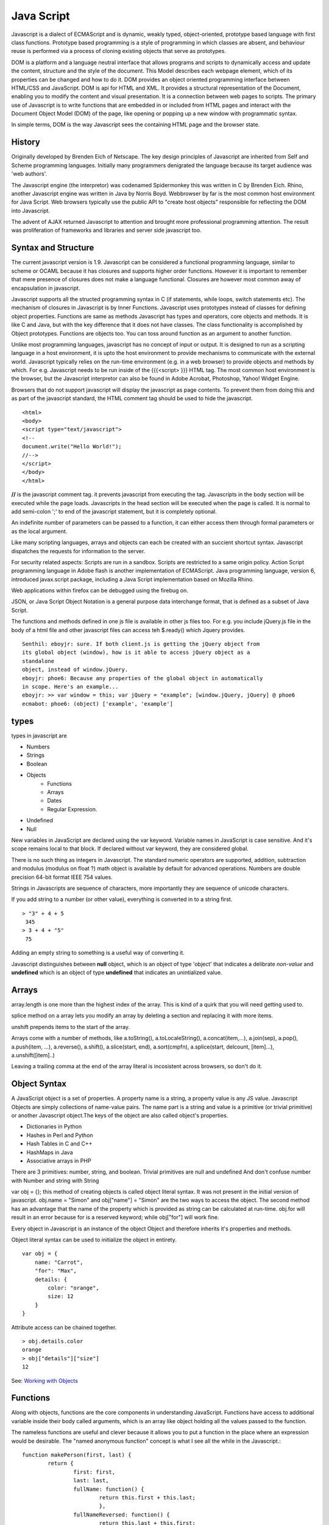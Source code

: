 ﻿===========
Java Script
===========

Javascript is a dialect of ECMAScript and is dynamic, weakly typed,
object-oriented, prototype based language with first class functions. Prototype
based programming is a style of programming in which classes are absent, and
behaviour reuse is performed via a process of cloning existing objects that
serve as prototypes.

DOM is a platform and a language neutral interface that allows programs and
scripts to dynamically access and update the content, structure and the style
of the document. This Model describes each webpage element, which of its
properties can be changed and how to do it. DOM provides an object oriented
programming interface between HTML/CSS and JavaScript.  DOM is api for HTML and
XML. It provides a structural representation of the Document, enabling you to
modify the content and visual presentation. It is a connection between web
pages to scripts. The primary use of Javascript is to write functions that are
embedded in or included from HTML pages and interact with the Document Object
Model (DOM) of the page, like opening or popping up a new window with
programmatic syntax.

In simple terms, DOM is the way Javascript sees the containing HTML page and
the browser state.  

History
-------
Originally developed by Brenden Eich of Netscape.  The key design principles of
Javascript are inherited from Self and Scheme programming languages. Initially
many programmers denigrated the language because its target audience was 'web
authors'. 

The Javascript engine (the interpretor) was codenamed Spidermonkey this was
written in C by Brenden Eich. Rhino, another Javascript engine was written in
Java by Norris Boyd.  Webbrowser by far is the most common host environment for
Java Script. Web browsers typically use the public API to "create host objects"
responsible for reflecting the DOM into Javascript.

The advent of AJAX returned Javascript to attention and brought more
professional programming attention. The result was proliferation of frameworks
and libraries and server side javascript too.

Syntax and Structure
--------------------

The current javascript version is 1.9. Javascript can be considered a
functional programming language, similar to scheme or OCAML because it has
closures and supports higher order functions. However it is important to
remember that mere presence of closures does not make a language functional.
Closures are however most common away of encapsulation in javascript.

Javascript supports all the structed programming syntax in C (if statements,
while loops, switch statements etc). The mechanism of closures in Javascript is
by Inner Functions. Javascript uses prototypes instead of classes for defining
object properties.  Functions are same as methods Javascript has types and
operators, core objects and methods. It is like C and Java, but with the key
difference that it does not have classes.  The class functionality is
accomplished by Object prototypes. Functions are objects too.  You can toss
around function as an argument to another function.

Unlike most programming languages, javascript has no concept of input or
output. It is designed to run as a scripting language in a host environment, it
is upto the host environment to provide mechanisms to communicate with the
external world. Javascript typically relies on the run-time environment (e.g.
in a web browser) to provide objects and methods by which. For e.g.  Javascript
needs to be run inside of the {{{<script> }}} HTML tag. The most common host
environment is the browser, but the Javascript interpretor can also be found in
Adobe Acrobat, Photoshop, Yahoo! Widget Engine.

Browsers that do not support javascript will display the javascript as page
contents. To prevent them from doing this and as part of the javascript
standard, the HTML comment tag should be used to hide the javascript.
 
:: 

        <html>
        <body>
        <script type="text/javascript">
        <!--
        document.write("Hello World!");
        //-->
        </script>
        </body>
        </html>

**//** is the javascript comment tag. it prevents javascript from executing the
tag. Javascripts in the body section will be executed while the page loads.
Javascripts in the head section will be executed when the page is called. It is
normal to add semi-colon ';' to end of the javascript statement, but it is
completely optional.

An indefinite number of parameters can be passed to a function, it can either
access them through formal parameters or as the local argument.

Like many scripting languages, arrays and objects can each be created with an
succient shortcut syntax. Javascript dispatches the requests for information to
the server.

For security related aspects: Scripts are run in a sandbox. Scripts are
restricted to a same origin policy. Action Script  programming language in
Adobe flash is another implementation of ECMAScript. Java programming language,
version 6, introduced javax.script package, including a Java Script
implementation based on Mozilla Rhino.

Web applications within firefox can be debugged using the firebug on.

JSON, or Java Script Object Notation is a general purpose data interchange
format, that is defined as a subset of Java Script.

The functions and methods defined in one js file is available in other js
files too. For e.g. you include jQuery.js file in the body of a html file and
other javascript files can access teh $.ready() which Jquery provides.

::

    Senthil: eboyjr: sure. If both client.js is getting the jQuery object from
    its global object (window), how is it able to access jQuery object as a
    standalone
    object, instead of window.jQuery.  
    eboyjr: phoe6: Because any properties of the global object in automatically
    in scope. Here's an example...
    eboyjr: >> var window = this; var jQuery = "example"; [window.jQuery, jQuery] @ phoe6
    ecmabot: phoe6: (object) ['example', 'example']

types
-----

types in javascript are 

* Numbers
* Strings
* Boolean
* Objects
   * Functions
   * Arrays
   * Dates
   * Regular Expression.
* Undefined
* Null

New variables in JavaScript are declared using the var keyword. Variable names
in JavaScript is case sensitive.  And it's scope remains local to that block.
If declared without var keyword, they are considered global.

There is no such thing as integers in Javascript. The standard numeric
operators are supported, addition, subtraction and modulus (modulus on float ?)
math object is available by default for advanced operations. Numbers are double
precision 64-bit format IEEE 754 values.

Strings in Javascripts are sequence of characters, more importantly they are
sequence of unicode characters.

If you add string to a number (or other value), everything is converted in to a
string first.

:: 

  > "3" + 4 + 5
   345
  > 3 + 4 + "5"
   75

Adding an empty string to something is a useful way of converting it.

Javascript distinguishes between **null** object, which is an object of type
'object' that indicates a delibrate *non-value* and **undefined** which is an
object of type **undefined** that indicates an unintialized value.

Arrays
------

array.length is one more than the highest index of the array. This is kind of a
quirk that you will need  getting used to.

splice method on a array lets you modify an array by deleting a section and
replacing it with more items.

unshift prepends items to the start of the array.

Arrays come with a number of methods, like  a.toString(), a.toLocaleString(),
a.concat(item,...), a.join(sep), a.pop(), a.push(item, ...), a.reverse(),
a.shift(), a.slice(start, end), a.sort(cmpfn), a.splice(start, delcount,
[item]...), a.unshift([item]..)

Leaving a trailing comma at the end of the array literal is incosistent across
browsers, so don't do it.  

Object Syntax
-------------

A JavaScript object is a set of properties.  A property name is a string, a
property value is any JS value.
Javascript Objects are simply collections of name-value pairs.  The name part
is a string and value is a primitive (or trivial primitive) or another
Javascript object.The keys of the object are also called object's properties.

* Dictionaries in Python
* Hashes in Perl and Python
* Hash Tables in C and C++
* HashMaps in Java
* Associative arrays in PHP


There are 3 primitives:  number, string, and boolean. Trivial primitives are
null and undefined And don't confuse number with Number and string with String

var obj = {}; this method of creating objects is called object literal syntax.
It was not present in the initial version of javascript. obj.name = "Simon" and
obj["name"] = "Simon" are the two ways to access the object. The second method
has an advantage that the name of the property which is provided as string can
be calculated at run-time. obj.for will result in an error because for is a
reserved keyword; while obj["for"] will work fine.

Every object in Javascript is an instance of the object Object and therefore
inherits it's properties and methods.

Object literal syntax can be used to initialize the object in entirety.

:: 

        var obj = {
            name: "Carrot",
            "for": "Max",
            details: {
                color: "orange",
                size: 12
            }
        }

Attribute access can be chained together.

:: 

        > obj.details.color
        orange
        > obj["details"]["size"]
        12

See: `Working with Objects`_

.. _Working with Objects: https://developer.mozilla.org/en/JavaScript/Guide/Working_with_Objects

Functions
---------

Along with objects, functions are the core components in understanding
JavaScript. Functions have access to additional variable inside their body
called arguments, which is an array like object holding all the values passed
to the function.

The nameless functions are useful and clever because it allows you to put a
function in the place where an expression would be desirable. The "named
anonymous function" concept is what I see all the while in the Javascript.::

        function makePerson(first, last) {
                return {
                        first: first,
                        last: last,
                        fullName: function() {
                                return this.first + this.last;
                                },
                        fullNameReversed: function() {
                                return this.last + this.first;
                                }
                       }
        }

functions attached to parent function is part of the lookup chain. The special
name for it is "prototype chain". Javascript allows you to call functions
recursively. It is useful for dealing with tree structures, such as you get in
browser DOM. For nameless functions, recursive call can be done using
arguments.callee method which points to the current function. 

Since arguments.callee is the current function and all functions are objects,
you can use arguments.callee to save information across multiple calls to the
same function.
 
        ::

                function Person(first, last) {
                    this.first = first;
                    this.last = last;
                }
                Person.prototype.fullName = function() {
                    return this.first + ' ' + this.last;
                }
                Person.prototype.fullNameReversed = function() {
                    return this.last + ', ' + this.first;
                }

Person.prototype is an object shared by all instances of Person. It forms part
of a lookup chain (that has a special name, "prototype chain"): any time you
attempt to access the property of Person that isn't set, JavaScript will check
Person.prototype to see if that property exists there instead.

This is an incredibly powerful tool. JavaScript lets you modify something's
prototype at any time in your program, which means you can add extra methods to
existing objects at runtime.

:: 


        > s = new Person("Simon", "Willison");
        > s.firstNameCaps();
        TypeError on line 1: s.firstNameCaps is not a function
        > Person.prototype.firstNameCaps = function() {
            return this.first.toUpperCase()
        }
        > s.firstNameCaps()
        SIMON

Can add prototypes for the built-in JavaScript objects. Lets add a method to
the string which returns the string in reverse.

:: 

        > var s = "Simon";
        > s.reversed()
        TypeError on line 1: s.reversed is not a function
        > String.prototype.reversed = function() {
            var r = "";
            for (var i = this.length - 1; i >= 0; i--) {
                r += this[i];
            }
            return r;
        }
        > s.reversed()
        nomiS

And this works on string literals too. Wow.

::

    dfenwick: prototype is a powerful feature, but it can also be dangerous if you don't know how prototypes work
    dfenwick: Here's a simple example that can trip inexperienced folks up.  Using
    for/in, all properties, including all prototypes associated with an object will
    be returned
    dfenwick: phoe6: I have a simple example that might be of interest to you
    dfenwick: phoe6: It might help with understanding what happens with prototype:  http://jsfiddle.net/nbHYx/ 


Here is a detailed discussion on closures_ in Javascript.

Scoping and Hoisting
--------------------

Hoisting is uncommon in other programming languages but very common in
Javascript. It is one of the reasons Js is denigraded sometimes.

* http://www.adequatelygood.com/2010/2/JavaScript-Scoping-and-Hoisting

* https://gist.github.com/1164169

Statements
----------

A compilation unit contains a set of executable statements. In web browsers,
each <script> tag delivers a compilation unit that is compiled and immediately
executed. Lacking a linker, javascript throws them all together in a common
global namespace.

Dom Events
----------

DOM (Document Object Model) events allow event-driven programming languages
like JavaScript to register various event handlers/listeners on the element
nodes inside a DOM tree, e.g. HTML, XHTML, XUL and SVG documents.

Historically, like DOM, the event models used by various web browsers had some
significant differences. This caused compatibility problems. To combat this,
the event model was standardized by the W3C in DOM Level 2.


jQuery
======

Jquery is a cross browser javascript library that provides abstractions for DOM
traversals, event handling, animation and Ajax interactions for rapid web
development. Provides abstractions for common client side tasks such as DOM
traversal, event handling, animation and Ajax. It also provides platform for
creation of plugins that extend JQuery capabilities beyond those provided by
the core.

The jQuery library is a single JavaScript file, containing all of its common
DOM, event, effects, and Ajax functions. It can be included within a web page
by linking to a local copy, or to one of the many copies available from public
CDNs.::

        <script type="text/javascript" src="jquery.js"></script>

The most popular and basic way to introduce a jQuery function is to use the
.ready() function.::

        $(document).ready(function() {
        // jquery goes here
        });

        or the shortcut

        $(function() {
        // jquery goes here
        });

While one of the goals of jQuery is to abstract away the DOM, knowing DOM
properties can be extremely useful. One can utlize the awesome power of JQuery
to access the properties of an element.

Here is an example Simple `Jquery example`_ for selecting a Radio.

jQuery's syntax is designed to make it easier to navigate a document, select
DOM elements, create animations, handle events, and develop Ajax applications.

jQuery also provides capabilities for developers to create plug-ins on top of
the JavaScript library. This enables developers to create abstractions for
low-level interaction and animation, advanced effects and high-level,
theme-able widgets. The modular approach to the jQuery framework allows the
creation of powerful and dynamic web pages and web applications.

jQuery contains the following features.

* DOM element selections using the cross-browser open source selector engine
  Sizzle, a spin-off out of the jQuery project.
* DOM traversal and modification (including support for CSS 1-3)
* Events
* CSS manipulation
* Effects and animations
* Ajax
* Extensibility through plug-ins
* Utilities - such as browser version and the each function.
* Cross-browser support

jQuery has two usage styles:

* via the $ function, which is a factory method for the jQuery object. These
  functions, often called commands, are chainable; they all return jQuery
  objects

* via $.-prefixed functions. These are utility functions which do not work on
  the jQuery object per se.

Typically, access to and manipulation of multiple DOM nodes begins with the $
function being called with a CSS selector string, which results in a jQuery
object referencing matching elements in the HTML page. This node set can be
manipulated by calling instance methods on the jQuery object, or on the nodes
themselves. For example.::

        $("div.test").add("p.quote").addClass("blue").slideDown("slow");

The methods prefixed with $.  are convenience methods or affect global
properties and behaviour. For example, the following is an example of the map
function called each in jQuery.::

        $.each([1,2,3], function(){
          document.write(this + 1);
        });

This writes the number 234 to the document.

Example of doing a simple Ajax request using jQuery.::

        $.ajax({
          type: "POST",
          url: "example.php",
          data: "name=John&location=Boston",
          success: function(msg){
            alert( "Data Saved: " + msg );
          }
        });

There are lot of jquery plugins available - Ajax helpers, webservices,
datagrids, dynamic lists, XML and XSLT tools, drag and drop, events, cookie
handling, modal windows, even a jQuery-based Commodore 64 emulator

SlickGrid
=========

https://github.com/mleibman/SlickGrid/wiki

DOM Nodes are continously being created and removed. It does a few other things
to maximize performance, such as dynamically generating and updating CSS rules,
so that resize.

SlickGrid in the simplest scenario, it accesses data through an array
interface. Using the dataitem to get an item at a given position and
"data.length" to determine the number of items, but the API is structured in
such a way that it is very easy to make the grid react to any possible changes
to the underlying data.

Node
====

Tidbits
-------

*  == performs type coercion, while ===  does not perform type coercion.
* Javascript also has bitwise operations, if you want to use them, they are there.
* You can have expressions in both the switch and the case parts.
* If you are unsure about Boolean use explicit Boolean function.
* alert function is not part of Javascript itself.
* Debug javascript using firebug. The console.debug and console.dir would help
  you do introspection.

Javascript Coding Standards
===========================

* NPM's - https://github.com/isaacs/npm/blob/master/man1/coding-style.1
* Cockford's - http://javascript.crockford.com/code.html
* Google's - http://google-styleguide.googlecode.com/svn/trunk/javascriptguide.xml
* Killdream's - http://killdream.github.com/Black/docs/deploy/dev/style-guide.html

Questions
=========

var name = o && o.getName()  What will this be set to?
------------------------------------------------------

How is the below expression evaluated?
--------------------------------------

``$('.task-edit .parent-entity-fields input').removeAttr('disabled');`` What is happening here with .task-edit, .parent-entity-fields??

These are all classes which are searched from left to right.

How do you implement namespaces in Javascript?
----------------------------------------------

What is this.something in javascript?
-------------------------------------

Code
----

* callbacks.shift().callback([]); // This is a way of clearing callback.

This snippet returns the Date object.

* new Date

It should return - (object) Sat Aug 27 2011 04:04:22 GMT-0400 (EDT)


Converting the Date() to int. The following are equivalent.

* var starttime = (new Date()).getTime();
* +new Date (+ is associated with the object returned via new Date; and not on new keyword.)
* Date.now()

It should return 1314432237250

`Defining Classes in JavaScript`_
`JQuery Deconstructed`_

Good article promoting some of the patterns we are using (and should be using
more of) in prodcast.  In brief:                              

- javascript modules exposing clean, minimal interfaces                                                                                    
- pubsub or events to avoid direct dependencies between modules                                                                            

    http://addyosmani.com/largescalejavascript/         


15 days of JQuery
-----------------

http://15daysofjquery.com/quicker/4/

Sometimes window.onload is not quick enough and you want to javascript
immediate after DOM is ready. That is why jQuery's $(document).ready() comes
into picture.

$(document).ready(

// Write javascript functions

)

You can use it to launch any kind of javascript you like. It does not have to
be reserved for jQuery style coding and there is nothing wrong with telling
jQuery to launch several different functions all at once. It is similar to the
init function, but just a damn lot faster.

Zebra stripping made easy

http://docs.jquery.com/Tutorials:Zebra_Striping_Made_Easy

Excellent Introduction to Jquery
--------------------------------

By doing a Zebra table showdown

http://blog.jquery.com/2006/10/18/zebra-table-showdown/

Jquery
------

Lochlan: phoe6; have you googled, javascript magnifier, or jquery magnifier
Senthil: Lochlan: I should do that. thanks.
eighty4: phoe6: looks like a standard js zoomer
Lochlan: phoe6: no worries, that's how i get by just type 'jquery + verb'
Lochlan: usually works :)
eighty4: phoe6: all it does is basically tracking x,y on the main image and overlaying that with a bigger image
Senthil: yeah, got it. http://jdbartlett.com/loupe/
Senthil: it is brilliant.
Lochlan: phoe6: good stuff
Lochlan: too easy
Senthil: I discovered jquery (as a programmer) who weeks ago only and I should say that I am falling in love with it.
Senthil: the idea of dom manipulation is amazing. just today I looked at the 2006 tutorials (some were broken) and I felt, wow It took is me so long to get into this.
Lochlan: phoe6: i'm not a programmer, but damn jquery is easy
Senthil: Lochlan: seriously? i don't get that when you say it. jquery, I think is serious programming stuff.
Senthil: perhaps you are downplaying yourself. :)
Lochlan: phoe6: i've just rolled with it, first used plugins.. then starting reading plugins to modify, then started writing it myself, now i just write everything from scratch and barely use other people's code
Senthil: wonderful, that's good to know.
Lochlan: phoe6: story of my life
Senthil: :)
Lochlan: i just wrote quite large web app using jquery, before that all i had evr done was basic dom manipulation
Lochlan: it's a start up and they have no $$ so i'm not getting paid anymore :/
Lochlan: just use google and a bit of logic and you can work it all out
Lochlan: if you know css you're halfway to jquery anyway





jsfiddle
--------

::

    <link href="http://ajax.googleapis.com/ajax/libs/jqueryui/1.8/themes/base/jquery-ui.css" rel="stylesheet" type="text/css"/>
    <script src="http://ajax.googleapis.com/ajax/libs/jquery/1.5/jquery.min.js"></script>
    <script src="http://ajax.googleapis.com/ajax/libs/jqueryui/1.8/jquery-ui.min.js"></script>

    <!- Write all your Jquery below -->

    <script>

    <!- In order for the Jqery to act on all events use this -->
    $(document).ready(function () {
    <!- All your Jquery -->
    });

    </script>

.. seealso::

* `A Re-Introduction to Javascript`_
* `Introduction to Object Oriented Javascript`_
* `Javascript Guide`_
* Immediately Invoked Function Expression - `IIFE`_
* `Vim Configuration for Javascript`_

.. _A Re-Introduction to Javascript: https://developer.mozilla.org/en/A_re-introduction_to_JavaScript
.. _Introduction to Object Oriented Javascript: https://developer.mozilla.org/en/Introduction_to_Object-Oriented_JavaScript
.. _Javascript Guide: https://developer.mozilla.org/en/JavaScript/Guide
.. _Jquery example: http://jsfiddle.net/ndJFD/13/
.. _IIFE: http://benalman.com/news/2010/11/immediately-invoked-function-expression/
.. _Vim Configuration for Javascript: http://www.brankovukelic.com/post/2091037293/turn-vim-into-powerful-javascript-editor
.. _closures: http://jibbering.com/faq/notes/closures/
.. _Defining Classes in JavaScript: http://www.phpied.com/3-ways-to-define-a-javascript-class/
.. _JQuery Deconstructed: http://www.keyframesandcode.com/code/development/javascript/jquery/jquery-deconstructed/
